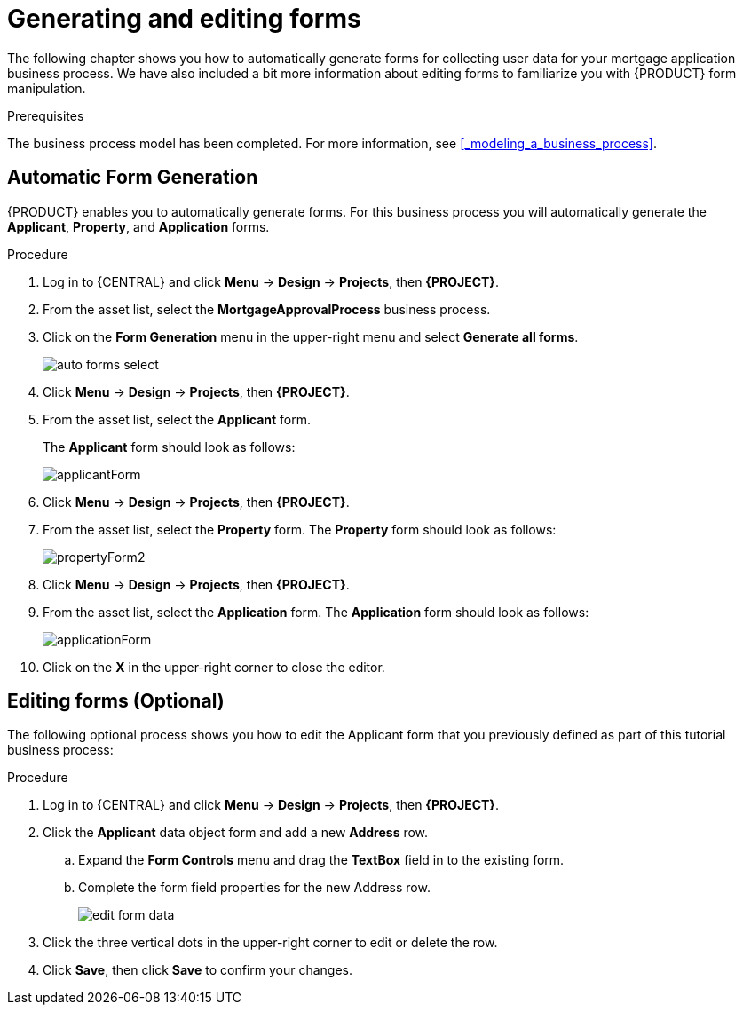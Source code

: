 [id='_creating_forms']
= Generating and editing forms

The following chapter shows you how to automatically generate forms for collecting user data for your mortgage application business process. We have also included a bit more information about editing forms to familiarize you with {PRODUCT} form manipulation.

.Prerequisites

The business process model has been completed. For more information, see <<_modeling_a_business_process>>.

== Automatic Form Generation
{PRODUCT} enables you to automatically generate forms. For this business process you will automatically generate the *Applicant*, *Property*, and *Application* forms.

.Procedure
. Log in to {CENTRAL} and click *Menu* -> *Design* -> *Projects*, then *{PROJECT}*.
. From the asset list, select the *MortgageApprovalProcess* business process.
. Click on the *Form Generation* menu in the upper-right menu and select *Generate all forms*.
+
image::getting-started/auto-forms-select.png[]

. Click *Menu* -> *Design* -> *Projects*, then *{PROJECT}*.
. From the asset list, select the *Applicant* form.
+
The *Applicant* form should look as follows:
+
image::getting-started/applicantForm.png[]
+
. Click *Menu* -> *Design* -> *Projects*, then *{PROJECT}*.
. From the asset list, select the *Property* form.
The *Property* form should look as follows:
+
image::getting-started/propertyForm2.png[]
+
. Click *Menu* -> *Design* -> *Projects*, then *{PROJECT}*.
. From the asset list, select the *Application* form.
The *Application* form should look as follows:
+
image::getting-started/applicationForm.png[]
+
. Click on the *X* in the upper-right corner to close the editor.

[id='_editing_data_object_forms']
== Editing forms (Optional)
The following optional process shows you how to edit the Applicant form that you previously defined as part of this tutorial business process:

.Procedure
. Log in to {CENTRAL} and click *Menu* -> *Design* -> *Projects*, then *{PROJECT}*.
. Click the *Applicant* data object form and add a new *Address* row.
.. Expand the *Form Controls* menu and drag the *TextBox* field in to the existing form.
.. Complete the form field properties for the new Address row.
+
image::getting-started/edit-form-data.png[]

. Click the three vertical dots in the upper-right corner to edit or delete the row.
. Click *Save*, then click *Save* to confirm your changes.

